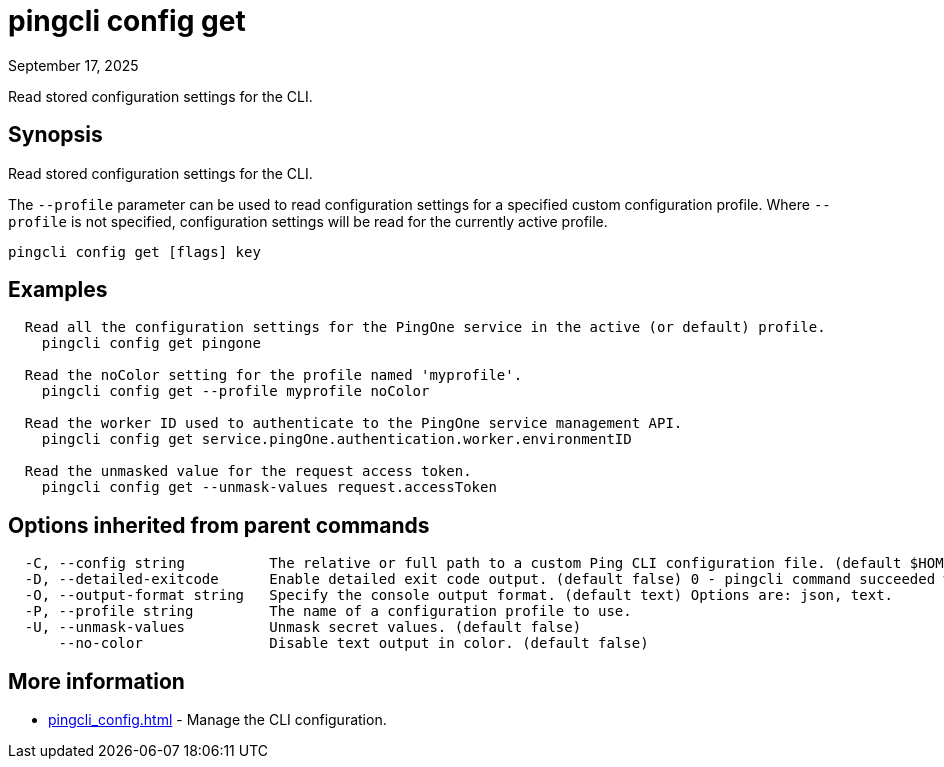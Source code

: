 = pingcli config get
:created-date: September 17, 2025
:revdate: September 17, 2025
:resourceid: pingcli_command_reference_pingcli_config_get

Read stored configuration settings for the CLI.

== Synopsis

Read stored configuration settings for the CLI.

The `--profile` parameter can be used to read configuration settings for a specified custom configuration profile.
Where `--profile` is not specified, configuration settings will be read for the currently active profile.

----
pingcli config get [flags] key
----

== Examples

----
  Read all the configuration settings for the PingOne service in the active (or default) profile.
    pingcli config get pingone

  Read the noColor setting for the profile named 'myprofile'.
    pingcli config get --profile myprofile noColor

  Read the worker ID used to authenticate to the PingOne service management API.
    pingcli config get service.pingOne.authentication.worker.environmentID
	
  Read the unmasked value for the request access token.
    pingcli config get --unmask-values request.accessToken
----

== Options inherited from parent commands

----
  -C, --config string          The relative or full path to a custom Ping CLI configuration file. (default $HOME/.pingcli/config.yaml)
  -D, --detailed-exitcode      Enable detailed exit code output. (default false) 0 - pingcli command succeeded with no errors or warnings. 1 - pingcli command failed with errors. 2 - pingcli command succeeded with warnings.
  -O, --output-format string   Specify the console output format. (default text) Options are: json, text.
  -P, --profile string         The name of a configuration profile to use.
  -U, --unmask-values          Unmask secret values. (default false)
      --no-color               Disable text output in color. (default false)
----

== More information

* xref:pingcli_config.adoc[]	 - Manage the CLI configuration.

